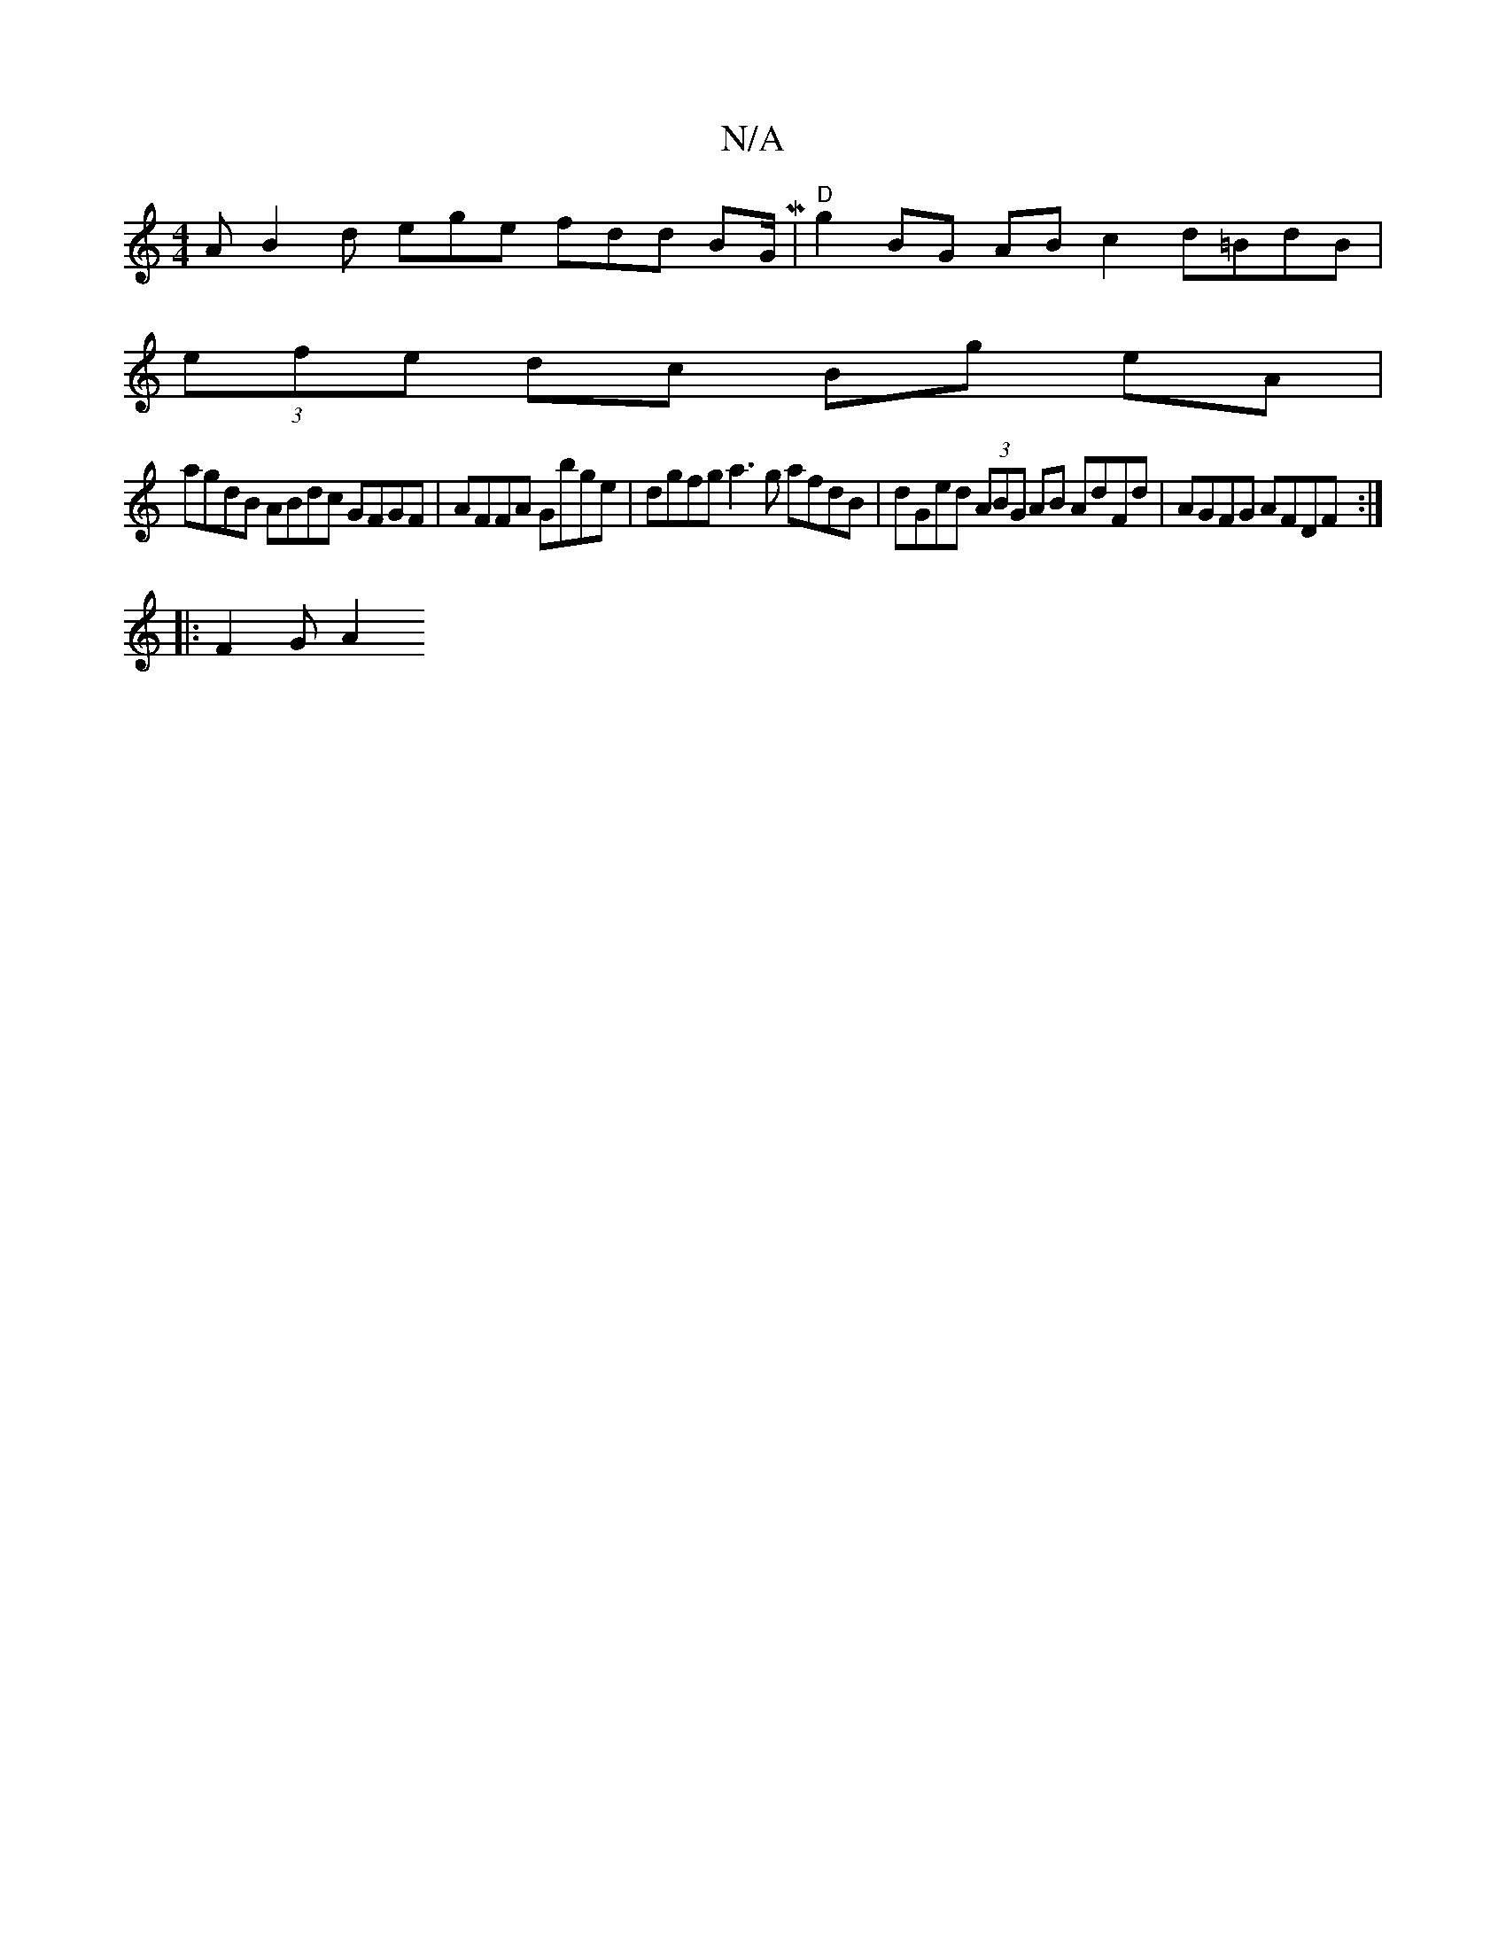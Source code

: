 X:1
T:N/A
M:4/4
R:N/A
K:Cmajor
A B2d ege fdd BG/ M2686| "D"g2BG AB c2 d=BdB |
M:3/4]dBGd B2 GA | Bc d2 cABc |1 dBAF GFdB defg|
(3efe dc Bg eA |
agdB ABdc GFGF |AFFA Gbge | dgfg a3 g afdB |dGed (3ABG AB AdFd | AGFG AFDF :|
|: F2G A2